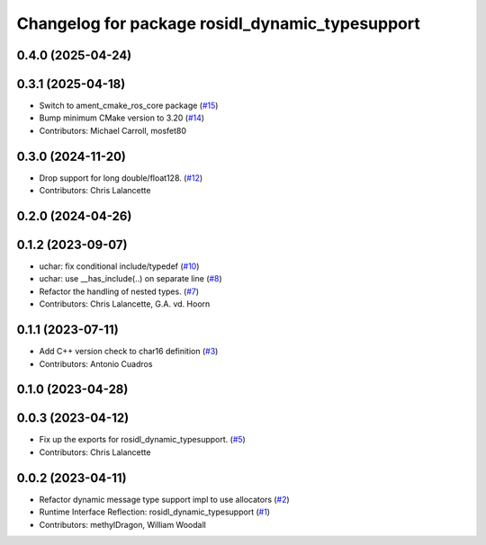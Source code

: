 ^^^^^^^^^^^^^^^^^^^^^^^^^^^^^^^^^^^^^^^^^^^^^^^^
Changelog for package rosidl_dynamic_typesupport
^^^^^^^^^^^^^^^^^^^^^^^^^^^^^^^^^^^^^^^^^^^^^^^^

0.4.0 (2025-04-24)
------------------

0.3.1 (2025-04-18)
------------------
* Switch to ament_cmake_ros_core package (`#15 <https://github.com/ros2/rosidl_dynamic_typesupport/issues/15>`_)
* Bump minimum CMake version to 3.20 (`#14 <https://github.com/ros2/rosidl_dynamic_typesupport/issues/14>`_)
* Contributors: Michael Carroll, mosfet80

0.3.0 (2024-11-20)
------------------
* Drop support for long double/float128. (`#12 <https://github.com/ros2/rosidl_dynamic_typesupport/issues/12>`_)
* Contributors: Chris Lalancette

0.2.0 (2024-04-26)
------------------

0.1.2 (2023-09-07)
------------------
* uchar: fix conditional include/typedef (`#10 <https://github.com/ros2/rosidl_dynamic_typesupport/issues/10>`_)
* uchar: use __has_include(..) on separate line (`#8 <https://github.com/ros2/rosidl_dynamic_typesupport/issues/8>`_)
* Refactor the handling of nested types. (`#7 <https://github.com/ros2/rosidl_dynamic_typesupport/issues/7>`_)
* Contributors: Chris Lalancette, G.A. vd. Hoorn

0.1.1 (2023-07-11)
------------------
* Add C++ version check to char16 definition (`#3 <https://github.com/ros2/rosidl_dynamic_typesupport/issues/3>`_)
* Contributors: Antonio Cuadros

0.1.0 (2023-04-28)
------------------

0.0.3 (2023-04-12)
------------------
* Fix up the exports for rosidl_dynamic_typesupport. (`#5 <https://github.com/ros2/rosidl_dynamic_typesupport/issues/5>`_)
* Contributors: Chris Lalancette

0.0.2 (2023-04-11)
------------------
* Refactor dynamic message type support impl to use allocators (`#2 <https://github.com/ros2/rosidl_dynamic_typesupport/issues/2>`__)
* Runtime Interface Reflection: rosidl_dynamic_typesupport (`#1 <https://github.com/ros2/rosidl_dynamic_typesupport/issues/1>`__)
* Contributors: methylDragon, William Woodall
